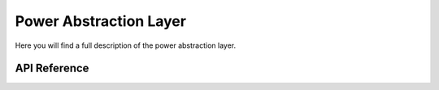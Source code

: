 ***********************
Power Abstraction Layer
***********************

Here you will find a full description of the power abstraction layer.

API Reference
=============

.. doxygenclass::   Xila_Class::Power_Class
    :members: